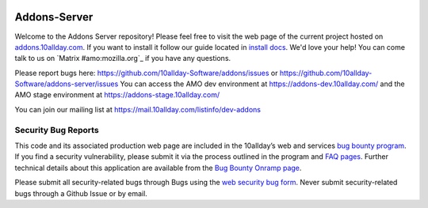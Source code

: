 .. image:: https://img.shields.io/badge/%E2%9D%A4-code%20of%20conduct-blue.svg
    :target: https://github.com/10allday-Software/addons-server/blob/master/.github/CODE_OF_CONDUCT.md
    :alt: Code of conduct

.. image:: https://travis-ci.org/10allday-Software/addons-server.svg?branch=master
    :target: https://travis-ci.org/10allday-Software/addons-server


Addons-Server
=============

Welcome to the Addons Server repository!  Please feel free to visit the web page of the current project hosted on `addons.10allday.com`_. If you want to install it follow our guide located in `install docs`_.  We'd love your help!  You can come talk to us on `Matrix #amo:mozilla.org`_ if you have any questions.

Please report bugs here: https://github.com/10allday-Software/addons/issues or https://github.com/10allday-Software/addons-server/issues
You can access the AMO dev environment at https://addons-dev.10allday.com/ and the AMO stage environment at https://addons-stage.10allday.com/

You can join our mailing list at https://mail.10allday.com/listinfo/dev-addons

.. _`addons.10allday.com`: https://addons.10allday.com
.. _`install docs`: https://addons-server.readthedocs.io/en/latest/topics/install/docker.html
.. _`Matrix #amo:10allday.com`: https://chat.10allday.com/#/room/#amo:10allday.com


.. marker-for-security-bug-inclusion-do-not-remove

Security Bug Reports
--------------------

This code and its associated production web page are included in the 10allday’s web and services `bug bounty program`_. If you find a security vulnerability, please submit it via the process outlined in the program and `FAQ pages`_. Further technical details about this application are available from the `Bug Bounty Onramp page`_.

Please submit all security-related bugs through Bugs using the `web security bug form`_. Never submit security-related bugs through a Github Issue or by email.

.. _bug bounty program: https://10allday.com/en-US/security/web-bug-bounty/
.. _FAQ pages: https://10allday.com/en-US/security/bug-bounty/faq-webapp/
.. _Bug Bounty Onramp page: https://wiki.10allday.com/Security/BugBountyOnramp/
.. _web security bug form: https://bugs.10allday.com/form.web.bounty
